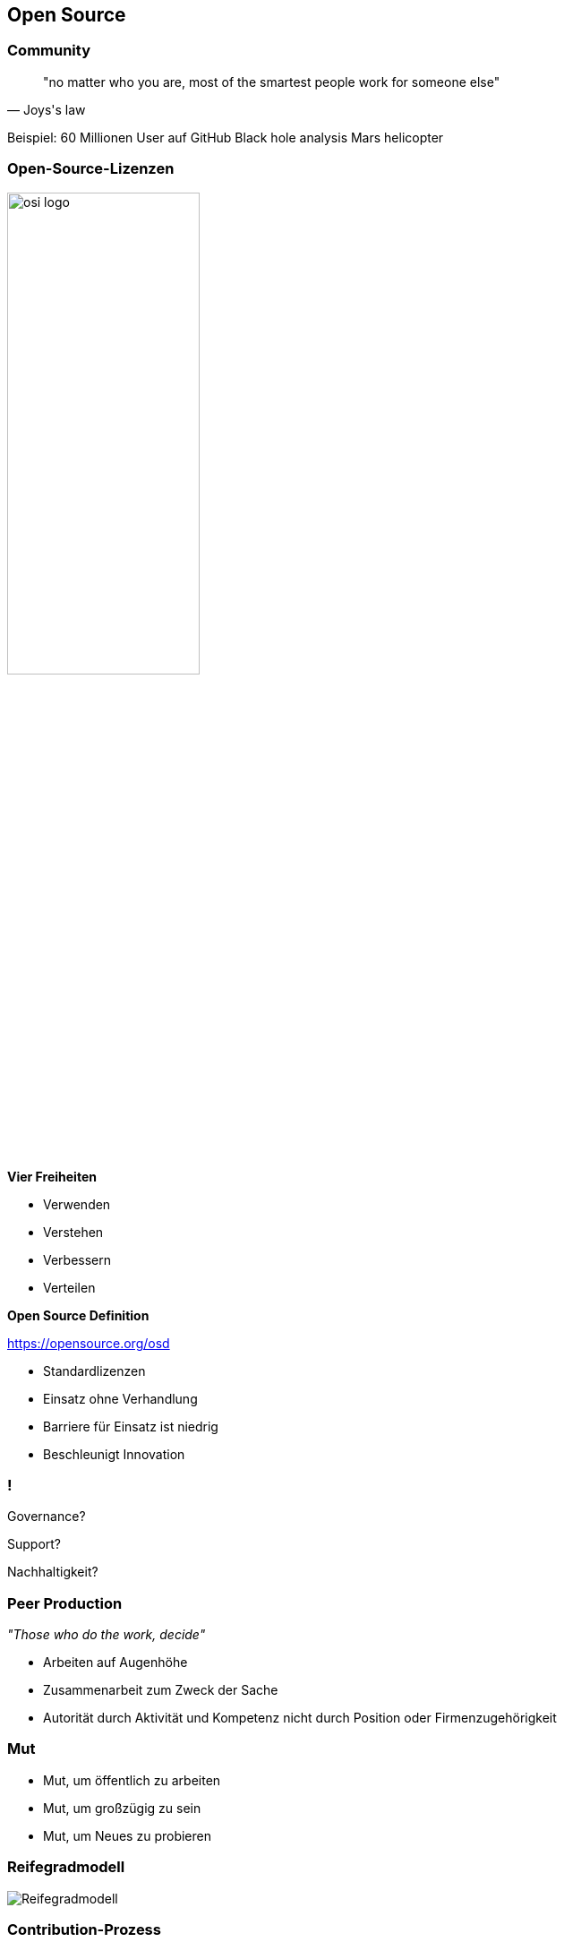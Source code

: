 == Open Source

=== Community

[quote, Joys's law]
"no matter who you are, most of the smartest people work for someone else"

[.notes]
--
Beispiel: 60 Millionen User auf GitHub
Black hole analysis
Mars helicopter
--

[.columns.is-vcentered]
=== Open-Source-Lizenzen
[.pattern-jigsaw]
--

--

[.column]
--
image:osi_logo.png[width=50%]
--

[.column.has-text-left]
--
*Vier Freiheiten*

* Verwenden
* Verstehen
* Verbessern
* Verteilen

*Open Source Definition*

https://opensource.org/osd
--

[.notes]
--
* Standardlizenzen
* Einsatz ohne Verhandlung
* Barriere für Einsatz ist niedrig
* Beschleunigt Innovation
--

=== !

Governance?

Support?

Nachhaltigkeit?

=== Peer Production
[.pattern-jigsaw]
--

--

_"Those who do the work, decide"_

[.notes]
--
* Arbeiten auf Augenhöhe
* Zusammenarbeit zum Zweck der Sache
* Autorität durch Aktivität und Kompetenz nicht durch Position oder Firmenzugehörigkeit
--

=== Mut

* Mut, um öffentlich zu arbeiten
* Mut, um großzügig zu sein
* Mut, um Neues zu probieren

=== Reifegradmodell
[.pattern-jigsaw]
--

--

[.stretch]
image::reifegradmodell.png[Reifegradmodell]

[.columns.is-vcentered]
=== Contribution-Prozess
[.pattern-jigsaw]
--

--

[.column]
--
* Expliziter Prozess zum Engagement in der Community
* Beispiel: DB Systel Open Source Contribution Richtlinie

[.small]
https://github.com/dbsystel/open-source-policies
--

[.column]
image:contribution-richtlinie.png[]

=== Barrieren abbauen

[.notes]
--
Nutzer und Entwickler interagieren direkter

Zusammenarbeit über Organisationsgrenzen hinweg
--

=== Hands-on Demo

https://github.com/dbsystel/deep-dive-devops-innersource-opensource

[.notes]
--
* Quellen für Feedback-Slide zeigen
* Eventuell leeres Feedback-Slide zeigen (Links vor und zurück auf Slides)
* Teilnehmer auffordern, Feedback als Pull-Request einzustellen
* Eventuell ersten Pull-Request zeigen
* Mergen parallel zum Rest der Session
* Feedback-Slide zum Schluss zeigen
--
